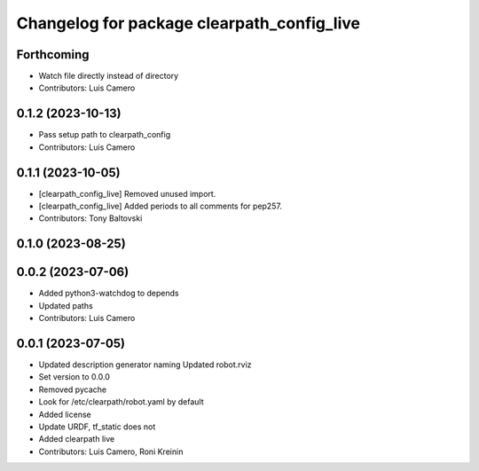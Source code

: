 ^^^^^^^^^^^^^^^^^^^^^^^^^^^^^^^^^^^^^^^^^^^
Changelog for package clearpath_config_live
^^^^^^^^^^^^^^^^^^^^^^^^^^^^^^^^^^^^^^^^^^^

Forthcoming
-----------
* Watch file directly instead of directory
* Contributors: Luis Camero

0.1.2 (2023-10-13)
------------------
* Pass setup path to clearpath_config
* Contributors: Luis Camero

0.1.1 (2023-10-05)
------------------
* [clearpath_config_live] Removed unused import.
* [clearpath_config_live] Added periods to all comments for pep257.
* Contributors: Tony Baltovski

0.1.0 (2023-08-25)
------------------

0.0.2 (2023-07-06)
------------------
* Added python3-watchdog to depends
* Updated paths
* Contributors: Luis Camero

0.0.1 (2023-07-05)
------------------
* Updated description generator naming
  Updated robot.rviz
* Set version to 0.0.0
* Removed pycache
* Look for /etc/clearpath/robot.yaml by default
* Added license
* Update URDF, tf_static does not
* Added clearpath live
* Contributors: Luis Camero, Roni Kreinin
